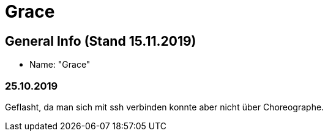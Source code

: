 = Grace


== General Info (Stand 15.11.2019)
* Name: "Grace"

=== 25.10.2019
Geflasht, da man sich mit ssh verbinden konnte aber nicht über Choreographe.